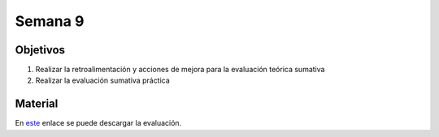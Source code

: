 Semana 9
===========

Objetivos
----------
1. Realizar la retroalimentación y acciones de mejora para la evaluación teórica sumativa
2. Realizar la evaluación sumativa práctica

Material
---------
En `este <https://drive.google.com/open?id=1AMh28IH8myAtnh62H1Km9C5Uc8r3ehJN>`__ enlace se puede descargar la evaluación.